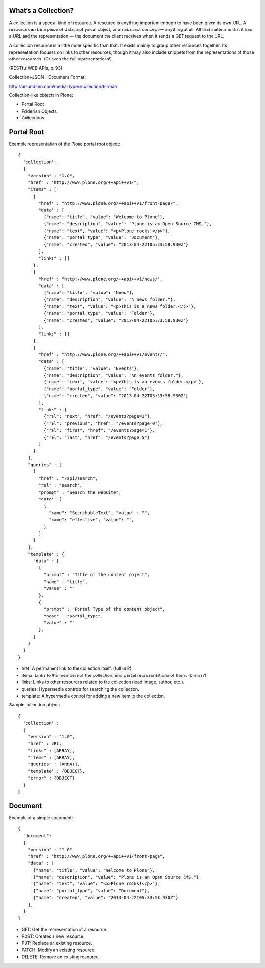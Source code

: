What’s a Collection?
--------------------

A collection is a special kind of resource. A resource is anything important enough to have been given its own URL. A resource can be a piece of data, a physical object, or an abstract concept — anything at all. All that matters is that it has a URL and the representation — the document the client receives when it sends a GET request to the URL.

A collection resource is a little more specific than that. It exists mainly to group other resources together. Its representation focuses on links to other resources, though it may also include snippets from the representations of those other resources. (Or even the full representations!)

(RESTful WEB APIs, p. 93)

Collection+JSON - Document Format:

http://amundsen.com/media-types/collection/format/

Collection-like objects in Plone:

* Portal Root
* Folderish Objects
* Collections


Portal Root
-----------

Example representation of the Plone portal root object::

  {
    "collection":
    {
      "version" : "1.0",
      "href" : "http://www.plone.org/++api++v1/",
      "items" : [
        {
          "href" : "http://www.plone.org/++api++v1/front-page/",
          "data" : [
            {"name": "title", "value": "Welcome to Plone"},
            {"name": "description", "value": "Plone is an Open Source CMS."},
            {"name": "text", "value": "<p>Plone rocks!</p>"},
            {"name": "portal_type", "value": "Document"},
            {"name": "created", "value": "2013-04-22T05:33:58.930Z"}
          ],
          "links" : []
        },
        {
          "href" : "http://www.plone.org/++api++v1/news/",
          "data" : [
            {"name": "title", "value": "News"},
            {"name": "description", "value": "A news folder."},
            {"name": "text", "value": "<p>This is a news folder.</p>"},
            {"name": "portal_type", "value": "Folder"},
            {"name": "created", "value": "2013-04-22T05:33:58.930Z"}
          ],
          "links" : []
        },
        {
          "href" : "http://www.plone.org/++api++v1/events/",
          "data" : [
            {"name": "title", "value": "Events"},
            {"name": "description", "value": "An events folder."},
            {"name": "text", "value": "<p>This is an events folder.</p>"},
            {"name": "portal_type", "value": "Folder"},
            {"name": "created", "value": "2013-04-22T05:33:58.930Z"}
          ],
          "links" : [
            {"rel": "next", "href": "/events?page=2"},
            {"rel": "previous", "href": "/events?page=0"},
            {"rel": "first", "href": "/events?page=1"},
            {"rel": "last", "href": "/events?page=5"}
          ]
        },
      ],
      "queries" : [
        {
          "href" : "/api/search",
          "rel" : "search",
          "prompt" : "Search the website",
          "data": [
            {
              "name": "SearchableText", "value" : "",
              "name": "effective", "value": "",
            }
          ]
        }
      ],
      "template" : {
        "data" : [
          {
            "prompt" : "Title of the content object",
            "name" : "title",
            "value" : ""
          },
          {
            "prompt" : "Portal Type of the content object",
            "name" : "portal_type",
            "value" : ""
          },
        ]
      }
    }
  }

* href: A permanent link to the collection itself. (full url?)
* items: Links to the members of the collection, and partial representations of them. (brains?)
* links: Links to other resources related to the collection (lead image, author, etc.).
* queries: Hypermedia controls for searching the collection.
* template: A hypermedia control for adding a new item to the collection.

Sample collection object::

  {
    "collection" :
    {
      "version" : "1.0",
      "href" : URI,
      "links" : [ARRAY],
      "items" : [ARRAY],
      "queries" : [ARRAY],
      "template" : {OBJECT},
      "error" : {OBJECT}
    }
  }


Document
--------

Example of a simple document::

  {
    "document":
    {
      "version" : "1.0",
      "href" : "http://www.plone.org/++api++v1/front-page",
      "data" : [
        {"name": "title", "value": "Welcome to Plone"},
        {"name": "description", "value": "Plone is an Open Source CMS."},
        {"name": "text", "value": "<p>Plone rocks!</p>"},
        {"name": "portal_type", "value": "Document"},
        {"name": "created", "value": "2013-04-22T05:33:58.930Z"}
      ],
    }
  }

* GET: Get the representation of a resource.
* POST: Creates a new resource.
* PUT: Replace an existing resource.
* PATCH: Modify an existing resource.
* DELETE: Remove an existing resource.
